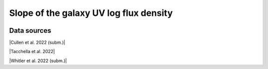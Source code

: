 .. _UV_slope:

Slope of the galaxy UV log flux density
=======================================
.. image:: ../plots/UV_slope.png
   :height: 200pt

Data sources
^^^^^^^^^^^^

|Cullen et al. 2022 (subm.)|

.. |Cullen et al. 2022 (subm.)| raw:: html

   <a href="https://arxiv.org/pdf/2208.04914.pdf" target="_blank">Cullen et al. 2022 (subm.)</a>

|Tacchella et al. 2022|

.. |Tacchella et al. 2022| raw:: html

   <a href="https://ui.adsabs.harvard.edu/abs/2022ApJ...927..170T/abstract" target="_blank">Tacchella et al. 2022</a>

|Whitler et al. 2022 (subm.)|

.. |Whitler et al. 2022 (subm.)| raw:: html

   <a href="https://arxiv.org/pdf/2208.01599.pdf" target="_blank">Whitler et al. 2022 (subm.)</a>

